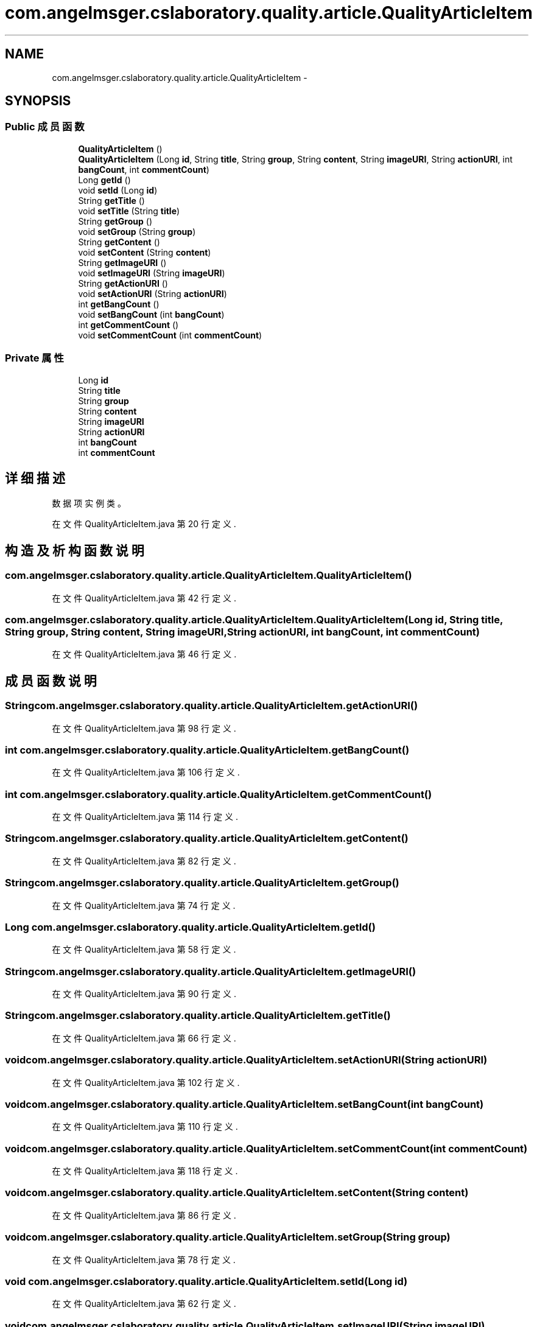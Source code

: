 .TH "com.angelmsger.cslaboratory.quality.article.QualityArticleItem" 3 "2016年 十二月 27日 星期二" "Version 0.1.0" "猫爪实验室" \" -*- nroff -*-
.ad l
.nh
.SH NAME
com.angelmsger.cslaboratory.quality.article.QualityArticleItem \- 
.SH SYNOPSIS
.br
.PP
.SS "Public 成员函数"

.in +1c
.ti -1c
.RI "\fBQualityArticleItem\fP ()"
.br
.ti -1c
.RI "\fBQualityArticleItem\fP (Long \fBid\fP, String \fBtitle\fP, String \fBgroup\fP, String \fBcontent\fP, String \fBimageURI\fP, String \fBactionURI\fP, int \fBbangCount\fP, int \fBcommentCount\fP)"
.br
.ti -1c
.RI "Long \fBgetId\fP ()"
.br
.ti -1c
.RI "void \fBsetId\fP (Long \fBid\fP)"
.br
.ti -1c
.RI "String \fBgetTitle\fP ()"
.br
.ti -1c
.RI "void \fBsetTitle\fP (String \fBtitle\fP)"
.br
.ti -1c
.RI "String \fBgetGroup\fP ()"
.br
.ti -1c
.RI "void \fBsetGroup\fP (String \fBgroup\fP)"
.br
.ti -1c
.RI "String \fBgetContent\fP ()"
.br
.ti -1c
.RI "void \fBsetContent\fP (String \fBcontent\fP)"
.br
.ti -1c
.RI "String \fBgetImageURI\fP ()"
.br
.ti -1c
.RI "void \fBsetImageURI\fP (String \fBimageURI\fP)"
.br
.ti -1c
.RI "String \fBgetActionURI\fP ()"
.br
.ti -1c
.RI "void \fBsetActionURI\fP (String \fBactionURI\fP)"
.br
.ti -1c
.RI "int \fBgetBangCount\fP ()"
.br
.ti -1c
.RI "void \fBsetBangCount\fP (int \fBbangCount\fP)"
.br
.ti -1c
.RI "int \fBgetCommentCount\fP ()"
.br
.ti -1c
.RI "void \fBsetCommentCount\fP (int \fBcommentCount\fP)"
.br
.in -1c
.SS "Private 属性"

.in +1c
.ti -1c
.RI "Long \fBid\fP"
.br
.ti -1c
.RI "String \fBtitle\fP"
.br
.ti -1c
.RI "String \fBgroup\fP"
.br
.ti -1c
.RI "String \fBcontent\fP"
.br
.ti -1c
.RI "String \fBimageURI\fP"
.br
.ti -1c
.RI "String \fBactionURI\fP"
.br
.ti -1c
.RI "int \fBbangCount\fP"
.br
.ti -1c
.RI "int \fBcommentCount\fP"
.br
.in -1c
.SH "详细描述"
.PP 
数据项实例类。 
.PP
在文件 QualityArticleItem\&.java 第 20 行定义\&.
.SH "构造及析构函数说明"
.PP 
.SS "com\&.angelmsger\&.cslaboratory\&.quality\&.article\&.QualityArticleItem\&.QualityArticleItem ()"

.PP
在文件 QualityArticleItem\&.java 第 42 行定义\&.
.SS "com\&.angelmsger\&.cslaboratory\&.quality\&.article\&.QualityArticleItem\&.QualityArticleItem (Long id, String title, String group, String content, String imageURI, String actionURI, int bangCount, int commentCount)"

.PP
在文件 QualityArticleItem\&.java 第 46 行定义\&.
.SH "成员函数说明"
.PP 
.SS "String com\&.angelmsger\&.cslaboratory\&.quality\&.article\&.QualityArticleItem\&.getActionURI ()"

.PP
在文件 QualityArticleItem\&.java 第 98 行定义\&.
.SS "int com\&.angelmsger\&.cslaboratory\&.quality\&.article\&.QualityArticleItem\&.getBangCount ()"

.PP
在文件 QualityArticleItem\&.java 第 106 行定义\&.
.SS "int com\&.angelmsger\&.cslaboratory\&.quality\&.article\&.QualityArticleItem\&.getCommentCount ()"

.PP
在文件 QualityArticleItem\&.java 第 114 行定义\&.
.SS "String com\&.angelmsger\&.cslaboratory\&.quality\&.article\&.QualityArticleItem\&.getContent ()"

.PP
在文件 QualityArticleItem\&.java 第 82 行定义\&.
.SS "String com\&.angelmsger\&.cslaboratory\&.quality\&.article\&.QualityArticleItem\&.getGroup ()"

.PP
在文件 QualityArticleItem\&.java 第 74 行定义\&.
.SS "Long com\&.angelmsger\&.cslaboratory\&.quality\&.article\&.QualityArticleItem\&.getId ()"

.PP
在文件 QualityArticleItem\&.java 第 58 行定义\&.
.SS "String com\&.angelmsger\&.cslaboratory\&.quality\&.article\&.QualityArticleItem\&.getImageURI ()"

.PP
在文件 QualityArticleItem\&.java 第 90 行定义\&.
.SS "String com\&.angelmsger\&.cslaboratory\&.quality\&.article\&.QualityArticleItem\&.getTitle ()"

.PP
在文件 QualityArticleItem\&.java 第 66 行定义\&.
.SS "void com\&.angelmsger\&.cslaboratory\&.quality\&.article\&.QualityArticleItem\&.setActionURI (String actionURI)"

.PP
在文件 QualityArticleItem\&.java 第 102 行定义\&.
.SS "void com\&.angelmsger\&.cslaboratory\&.quality\&.article\&.QualityArticleItem\&.setBangCount (int bangCount)"

.PP
在文件 QualityArticleItem\&.java 第 110 行定义\&.
.SS "void com\&.angelmsger\&.cslaboratory\&.quality\&.article\&.QualityArticleItem\&.setCommentCount (int commentCount)"

.PP
在文件 QualityArticleItem\&.java 第 118 行定义\&.
.SS "void com\&.angelmsger\&.cslaboratory\&.quality\&.article\&.QualityArticleItem\&.setContent (String content)"

.PP
在文件 QualityArticleItem\&.java 第 86 行定义\&.
.SS "void com\&.angelmsger\&.cslaboratory\&.quality\&.article\&.QualityArticleItem\&.setGroup (String group)"

.PP
在文件 QualityArticleItem\&.java 第 78 行定义\&.
.SS "void com\&.angelmsger\&.cslaboratory\&.quality\&.article\&.QualityArticleItem\&.setId (Long id)"

.PP
在文件 QualityArticleItem\&.java 第 62 行定义\&.
.SS "void com\&.angelmsger\&.cslaboratory\&.quality\&.article\&.QualityArticleItem\&.setImageURI (String imageURI)"

.PP
在文件 QualityArticleItem\&.java 第 94 行定义\&.
.SS "void com\&.angelmsger\&.cslaboratory\&.quality\&.article\&.QualityArticleItem\&.setTitle (String title)"

.PP
在文件 QualityArticleItem\&.java 第 70 行定义\&.
.SH "类成员变量说明"
.PP 
.SS "String com\&.angelmsger\&.cslaboratory\&.quality\&.article\&.QualityArticleItem\&.actionURI\fC [private]\fP"

.PP
在文件 QualityArticleItem\&.java 第 34 行定义\&.
.SS "int com\&.angelmsger\&.cslaboratory\&.quality\&.article\&.QualityArticleItem\&.bangCount\fC [private]\fP"

.PP
在文件 QualityArticleItem\&.java 第 37 行定义\&.
.SS "int com\&.angelmsger\&.cslaboratory\&.quality\&.article\&.QualityArticleItem\&.commentCount\fC [private]\fP"

.PP
在文件 QualityArticleItem\&.java 第 40 行定义\&.
.SS "String com\&.angelmsger\&.cslaboratory\&.quality\&.article\&.QualityArticleItem\&.content\fC [private]\fP"

.PP
在文件 QualityArticleItem\&.java 第 31 行定义\&.
.SS "String com\&.angelmsger\&.cslaboratory\&.quality\&.article\&.QualityArticleItem\&.group\fC [private]\fP"

.PP
在文件 QualityArticleItem\&.java 第 28 行定义\&.
.SS "Long com\&.angelmsger\&.cslaboratory\&.quality\&.article\&.QualityArticleItem\&.id\fC [private]\fP"

.PP
在文件 QualityArticleItem\&.java 第 22 行定义\&.
.SS "String com\&.angelmsger\&.cslaboratory\&.quality\&.article\&.QualityArticleItem\&.imageURI\fC [private]\fP"

.PP
在文件 QualityArticleItem\&.java 第 33 行定义\&.
.SS "String com\&.angelmsger\&.cslaboratory\&.quality\&.article\&.QualityArticleItem\&.title\fC [private]\fP"

.PP
在文件 QualityArticleItem\&.java 第 26 行定义\&.

.SH "作者"
.PP 
由 Doyxgen 通过分析 猫爪实验室 的 源代码自动生成\&.
